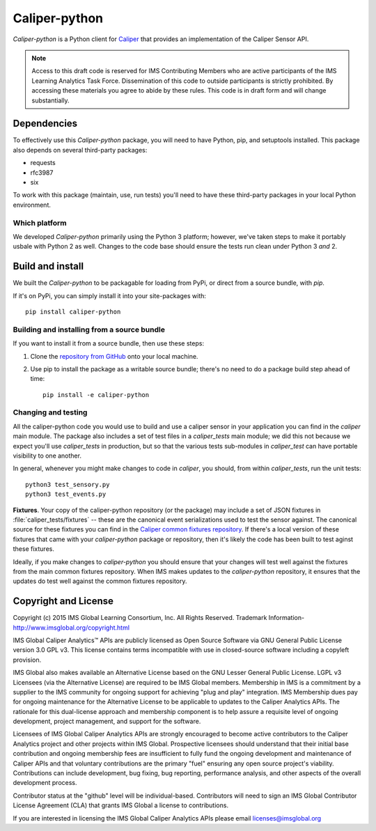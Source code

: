 ==============
Caliper-python
==============

`Caliper-python` is a Python client for `Caliper <http://imsglobal.org/>`_ that
provides an implementation of the Caliper Sensor API.

.. note::

   Access to this draft code is reserved for IMS Contributing Members who are
   active participants of the IMS Learning Analytics Task Force. Dissemination
   of this code to outside participants is strictly prohibited. By accessing
   these materials you agree to abide by these rules. This code is in draft
   form and will change substantially.
   

Dependencies
============
To effectively use this `Caliper-python` package, you will need to have Python,
pip, and setuptools installed. This package also depends on several third-party
packages:

* requests

* rfc3987

* six

To work with this package (maintain, use, run tests) you'll need to have these
third-party packages in your local Python environment.


Which platform
--------------
We developed `Caliper-python` primarily using the Python 3 platform; however,
we've taken steps to make it portably usbale with Python 2 as well. Changes to
the code base should ensure the tests run clean under Python 3 *and* 2.



Build and install
=================
We built the `Caliper-python` to be packagable for loading from PyPi, or direct
from a source bundle, with `pip`.

If it's on PyPi, you can simply install it into your site-packages with::

  pip install caliper-python

Building and installing from a source bundle
--------------------------------------------
If you want to install it from a source bundle, then use these steps:

#. Clone the `repository from GitHub <https://github.com/IMSGlobal/caliper-python.git>`_
   onto your local machine.

#. Use pip to install the package as a writable source bundle; there's no need
   to do a package build step ahead of time::

     pip install -e caliper-python

Changing and testing
--------------------
All the caliper-python code you would use to build and use a caliper sensor in
your application you can find in the `caliper` main module. The package also
includes a set of test files in a `caliper_tests` main module; we did this not
because we expect you'll use `caliper_tests` in production, but so that the
various tests sub-modules in `caliper_test` can have portable visibility to one
another.

In general, whenever you might make changes to code in `caliper`, you should,
from within `caliper_tests`, run the unit tests::

  python3 test_sensory.py
  python3 test_events.py


**Fixtures**. Your copy of the caliper-python repository (or the package) may
include a set of JSON fixtures in :file:`caliper_tests/fixtures` -- these are
the canonical event serializations used to test the sensor against. The
canonical source for these fixtures you can find in the
`Caliper common fixtures repository <https://github.com/IMSGlobal/caliper-common-fixtures>`_.
If there's a local version of these fixtures that came with your
`caliper-python` package or repository, then it's likely the code has been
built to test aginst these fixtures.

Ideally, if you make changes to `caliper-python` you should ensure that your
changes will test well against the fixtures from the main common fixtures
repository. When IMS makes updates to the `caliper-python` repository, it
ensures that the updates do test well against the common fixtures repository.



Copyright and License
=====================
Copyright (c) 2015 IMS Global Learning Consortium, Inc. All Rights Reserved.
Trademark Information- http://www.imsglobal.org/copyright.html

IMS Global Caliper Analytics™ APIs are publicly licensed as Open Source
Software via GNU General Public License version 3.0 GPL v3. This license
contains terms incompatible with use in closed-source software including a
copyleft provision.

IMS Global also makes available an Alternative License based on the GNU Lesser
General Public License. LGPL v3 Licensees (via the Alternative License) are
required to be IMS Global members. Membership in IMS is a commitment by a
supplier to the IMS community for ongoing support for achieving "plug and play"
integration.  IMS Membership dues pay for ongoing maintenance for the
Alternative License to be applicable to updates to the Caliper Analytics
APIs. The rationale for this dual-license approach and membership component is
to help assure a requisite level of ongoing development, project management,
and support for the software.

Licensees of IMS Global Caliper Analytics APIs are strongly encouraged to
become active contributors to the Caliper Analytics project and other projects
within IMS Global. Prospective licensees should understand that their initial
base contribution and ongoing membership fees are insufficient to fully fund
the ongoing development and maintenance of Caliper APIs and that voluntary
contributions are the primary "fuel" ensuring any open source project's
viability. Contributions can include development, bug fixing, bug reporting,
performance analysis, and other aspects of the overall development process.

Contributor status at the "github" level will be individual-based. Contributors
will need to sign an IMS Global Contributor License Agreement (CLA) that grants
IMS Global a license to contributions.

If you are interested in licensing the IMS Global Caliper Analytics APIs please
email licenses@imsglobal.org

